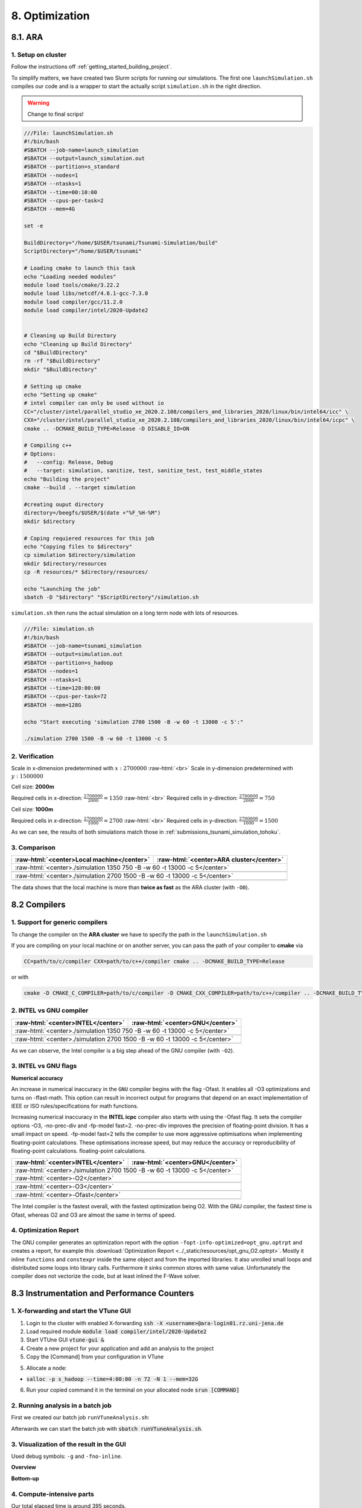.. role:: raw-html(raw)
    :format: html

.. _submissions_optimization:

8. Optimization
===============

8.1. ARA
--------

1. Setup on cluster
^^^^^^^^^^^^^^^^^^^

Follow the instructions off :ref:`getting_started_building_project`.

To simplify matters, we have created two Slurm scripts for running our simulations. The first one ``launchSimulation.sh``
compiles our code and is a wrapper to start the actually script ``simulation.sh`` in the right direction.

.. warning::

    Change to final scrips!

.. code-block:: bash

    ///File: launchSimulation.sh
    #!/bin/bash
    #SBATCH --job-name=launch_simulation
    #SBATCH --output=launch_simulation.out
    #SBATCH --partition=s_standard
    #SBATCH --nodes=1
    #SBATCH --ntasks=1
    #SBATCH --time=00:10:00
    #SBATCH --cpus-per-task=2
    #SBATCH --mem=4G
    
    set -e

    BuildDirectory="/home/$USER/tsunami/Tsunami-Simulation/build"
    ScriptDirectory="/home/$USER/tsunami"

    # Loading cmake to launch this task
    echo "Loading needed modules"
    module load tools/cmake/3.22.2
    module load libs/netcdf/4.6.1-gcc-7.3.0
    module load compiler/gcc/11.2.0
    module load compiler/intel/2020-Update2


    # Cleaning up Build Directory
    echo "Cleaning up Build Directory"
    cd "$BuildDirectory"
    rm -rf "$BuildDirectory"
    mkdir "$BuildDirectory"

    # Setting up cmake
    echo "Setting up cmake"
    # intel compiler can only be used without io
    CC="/cluster/intel/parallel_studio_xe_2020.2.108/compilers_and_libraries_2020/linux/bin/intel64/icc" \
    CXX="/cluster/intel/parallel_studio_xe_2020.2.108/compilers_and_libraries_2020/linux/bin/intel64/icpc" \
    cmake .. -DCMAKE_BUILD_TYPE=Release -D DISABLE_IO=ON

    # Compiling c++
    # Options:
    #   --config: Release, Debug
    #   --target: simulation, sanitize, test, sanitize_test, test_middle_states
    echo "Building the project"
    cmake --build . --target simulation

    #creating ouput directory
    directory=/beegfs/$USER/$(date +"%F_%H-%M")
    mkdir $directory

    # Coping requiered resources for this job
    echo "Copying files to $directory"
    cp simulation $directory/simulation
    mkdir $directory/resources
    cp -R resources/* $directory/resources/

    echo "Launching the job"
    sbatch -D "$directory" "$ScriptDirectory"/simulation.sh


``simulation.sh`` then runs the actual simulation on a long term node with lots of resources.

.. code-block:: bash

    ///File: simulation.sh
    #!/bin/bash
    #SBATCH --job-name=tsunami_simulation
    #SBATCH --output=simulation.out
    #SBATCH --partition=s_hadoop
    #SBATCH --nodes=1
    #SBATCH --ntasks=1
    #SBATCH --time=120:00:00
    #SBATCH --cpus-per-task=72
    #SBATCH --mem=128G

    echo "Start executing 'simulation 2700 1500 -B -w 60 -t 13000 -c 5':"

    ./simulation 2700 1500 -B -w 60 -t 13000 -c 5


2. Verification
^^^^^^^^^^^^^^^

Scale in x-dimension predetermined with :math:`x: 2700000` :raw-html:`<br>`
Scale in y-dimension predetermined with :math:`y: 1500000`

Cell size: **2000m**

Required cells in x-direction: :math:`\frac{2700000}{2000}=1350` :raw-html:`<br>`
Required cells in y-direction: :math:`\frac{2700000}{2000}=750`

.. raw:: html

    <center>
        <video width="700" controls>
            <source src="../_static/videos/tohoku_2000_ara.mp4" type="video/mp4">
        </video>
    </center>

Cell size: **1000m**

Required cells in x-direction: :math:`\frac{2700000}{1000}=2700` :raw-html:`<br>`
Required cells in y-direction: :math:`\frac{2700000}{1000}=1500`

.. raw:: html

    <center>
        <video width="700" controls>
            <source src="../_static/videos/tohoku_1000_ara.mp4" type="video/mp4">
        </video>
    </center>

As we can see, the results of both simulations match those in :ref:`submissions_tsunami_simulation_tohoku`.

3. Comparison
^^^^^^^^^^^^^

+---------------------------------------------------------------+---------------------------------------------------------------------+
| :raw-html:`<center>Local machine</center>`                    | :raw-html:`<center>ARA cluster</center>`                            |
+===============================================================+=====================================================================+
| :raw-html:`<center>./simulation 1350 750 -B -w 60 -t 13000 -c 5</center>`                                                           |
+---------------------------------------------------------------+---------------------------------------------------------------------+
|                                                               |                                                                     |
|   .. code-block:: bash                                        |   .. code-block:: bash                                              |
|       :emphasize-lines: 27-29                                 |       :emphasize-lines: 27-29                                       |
|                                                               |                                                                     |
|       ./simulation 1350 750 -B -w 60 -t 13000 -c 5            |       Start executing 'simulation 1350 750 -B -w 60 -t 13000 -c 5': |
|       #####################################################   |       #####################################################         |
|       ###                  Tsunami Lab                  ###   |       ###                  Tsunami Lab                  ###         |
|       ###                                               ###   |       ###                                               ###         |
|       ### https://scalable.uni-jena.de                  ###   |       ### https://scalable.uni-jena.de                  ###         |
|       ### https://rivinhd.github.io/Tsunami-Simulation/ ###   |       ### https://rivinhd.github.io/Tsunami-Simulation/ ###         |
|       #####################################################   |       #####################################################         |
|       Checking for Checkpoints: File IO is disabled!          |       Checking for Checkpoints: File IO is disabled!                |
|       Simulation is set to 2D                                 |       Simulation is set to 2D                                       |
|       Bathymetry is Enabled                                   |       Bathymetry is Enabled                                         |
|       Set Solver: FWave                                       |       Set Solver: FWave                                             |
|       Activated Reflection on None side                       |       Activated Reflection on None side                             |
|       Output format is set to netCDF                          |       Output format is set to netCDF                                |
|       Writing the X-/Y-Axis in format meters                  |       Writing the X-/Y-Axis in format meters                        |
|       Simulation Time is set to 13000 seconds                 |       Simulation Time is set to 13000 seconds                       |
|       Writing to the disk every 60 seconds of simulation time |       Writing to the disk every 60 seconds of simulation time       |
|       Checkpointing every 5 minutes                           |       Checkpointing every 5 minutes                                 |
|       runtime configuration                                   |       runtime configuration                                         |
|         number of cells in x-direction:       1350            |         number of cells in x-direction:       1350                  |
|         number of cells in y-direction:       750             |         number of cells in y-direction:       750                   |
|         cell size:                            2000            |         cell size:                            2000                  |
|         number of cells combined to one cell: 1               |         number of cells combined to one cell: 1                     |
|       Max speed 306.636                                       |       Max speed 306.636                                             |
|       entering time loop                                      |       entering time loop                                            |
|       finished time loop                                      |       finished time loop                                            |
|       freeing memory                                          |       freeing memory                                                |
|       The Simulation took 0 h 5 min 0 sec to finish.          |       The Simulation took 0 h 10 min 37 sec to finish.              |
|       Time per iteration: 67 milliseconds.                    |       Time per iteration: 143 milliseconds.                         |
|       Time per cell:      67 nanoseconds.                     |       Time per cell:      142 nanoseconds.                          |
|       finished, exiting                                       |       finished, exiting                                             |
|                                                               |                                                                     |
+---------------------------------------------------------------+---------------------------------------------------------------------+
| :raw-html:`<center>./simulation 2700 1500 -B -w 60 -t 13000 -c 5</center>`                                                          |
+---------------------------------------------------------------+---------------------------------------------------------------------+
|                                                               |                                                                     |
|   .. code-block:: bash                                        |   .. code-block:: bash                                              |
|       :emphasize-lines: 27-29                                 |       :emphasize-lines: 27-29                                       |
|                                                               |                                                                     |
|       ./simulation 2700 1500 -B -w 60 -t 13000 -c 5           |       Start executing 'simulation 2700 1500 -B -w 60 -t 13000 -c 5':|
|       #####################################################   |       #####################################################         |
|       ###                  Tsunami Lab                  ###   |       ###                  Tsunami Lab                  ###         |
|       ###                                               ###   |       ###                                               ###         |
|       ### https://scalable.uni-jena.de                  ###   |       ### https://scalable.uni-jena.de                  ###         |
|       ### https://rivinhd.github.io/Tsunami-Simulation/ ###   |       ### https://rivinhd.github.io/Tsunami-Simulation/ ###         |
|       #####################################################   |       #####################################################         |
|       Checking for Checkpoints: File IO is disabled!          |       Checking for Checkpoints: File IO is disabled!                |
|       Simulation is set to 2D                                 |       Simulation is set to 2D                                       |
|       Bathymetry is Enabled                                   |       Bathymetry is Enabled                                         |
|       Set Solver: FWave                                       |       Set Solver: FWave                                             |
|       Activated Reflection on None side                       |       Activated Reflection on None side                             |
|       Output format is set to netCDF                          |       Output format is set to netCDF                                |
|       Writing the X-/Y-Axis in format meters                  |       Writing the X-/Y-Axis in format meters                        |
|       Simulation Time is set to 13000 seconds                 |       Simulation Time is set to 13000 seconds                       |
|       Writing to the disk every 60 seconds of simulation time |       Writing to the disk every 60 seconds of simulation time       |
|       Checkpointing every 5 minutes                           |       Checkpointing every 5 minutes                                 |
|       runtime configuration                                   |       runtime configuration                                         |
|         number of cells in x-direction:       2700            |         number of cells in x-direction:       2700                  |
|         number of cells in y-direction:       1500            |         number of cells in y-direction:       1500                  |
|         cell size:                            1000            |         cell size:                            1000                  |
|         number of cells combined to one cell: 1               |         number of cells combined to one cell: 1                     |
|       Max speed 307.668                                       |       Max speed 307.668                                             |
|       entering time loop                                      |       entering time loop                                            |
|       finished time loop                                      |       finished time loop                                            |
|       freeing memory                                          |       freeing memory                                                |
|       The Simulation took 0 h 40 min 24 sec to finish.        |       The Simulation took 1 h 28 min 28 sec to finish.              |
|       Time per iteration: 272 milliseconds.                   |       Time per iteration: 597 milliseconds.                         |
|       Time per cell:      67 nanoseconds.                     |       Time per cell:      147 nanoseconds.                          |
|       finished, exiting                                       |       finished, exiting                                             |
|                                                               |                                                                     |
+---------------------------------------------------------------+---------------------------------------------------------------------+

The data shows that the local machine is more than **twice as fast** as the ARA cluster (with ``-O0``).

8.2 Compilers
-------------

1. Support for generic compilers
^^^^^^^^^^^^^^^^^^^^^^^^^^^^^^^^

To change the compiler on the **ARA cluster** we have to specify the path in the ``launchSimulation.sh``

.. code-block:: bash
    :emphasize-lines: 7-8

    ///File: launchSimulation.sh
    [ ... ]
    # Setting up cmake
    echo "Setting up cmake"
    cd "$BuildDirectory"
    # intel compiler can only be used without io
    CC="/cluster/intel/parallel_studio_xe_2020.2.108/compilers_and_libraries_2020/linux/bin/intel64/icc" \
    CXX="/cluster/intel/parallel_studio_xe_2020.2.108/compilers_and_libraries_2020/linux/bin/intel64/icpc" \
    cmake .. -DCMAKE_BUILD_TYPE=Release -D DISABLE_IO=ON
    [ ... ]

If you are compiling on your local machine or on another server, you can pass the path of your compiler to **cmake** via

.. code-block:: bash

    CC=path/to/c/compiler CXX=path/to/c++/compiler cmake .. -DCMAKE_BUILD_TYPE=Release

or with

.. code-block:: bash

    cmake -D CMAKE_C_COMPILER=path/to/c/compiler -D CMAKE_CXX_COMPILER=path/to/c++/compiler .. -DCMAKE_BUILD_TYPE=Release


2. INTEL vs GNU compiler
^^^^^^^^^^^^^^^^^^^^^^^^

+---------------------------------------------------------------------+---------------------------------------------------------------------+
| :raw-html:`<center>INTEL</center>`                                  | :raw-html:`<center>GNU</center>`                                    |
+=====================================================================+=====================================================================+
| :raw-html:`<center>./simulation 1350 750 -B -w 60 -t 13000 -c 5</center>`                                                                 |
+---------------------------------------------------------------------+---------------------------------------------------------------------+
|                                                                     |                                                                     |
|   .. code-block:: bash                                              |   .. code-block:: bash                                              |
|       :emphasize-lines: 27-29                                       |       :emphasize-lines: 27-29                                       |
|                                                                     |                                                                     |
|       Start executing 'simulation 1350 750 -B -w 60 -t 13000 -c 5': |       Start executing 'simulation 1350 750 -B -w 60 -t 13000 -c 5': |
|       #####################################################         |       #####################################################         |
|       ###                  Tsunami Lab                  ###         |       ###                  Tsunami Lab                  ###         |
|       ###                                               ###         |       ###                                               ###         |
|       ### https://scalable.uni-jena.de                  ###         |       ### https://scalable.uni-jena.de                  ###         |
|       ### https://rivinhd.github.io/Tsunami-Simulation/ ###         |       ### https://rivinhd.github.io/Tsunami-Simulation/ ###         |
|       #####################################################         |       #####################################################         |
|       Checking for Checkpoints: File IO is disabled!                |       Checking for Checkpoints: File IO is disabled!                |
|       Simulation is set to 2D                                       |       Simulation is set to 2D                                       |
|       Bathymetry is Enabled                                         |       Bathymetry is Enabled                                         |
|       Set Solver: FWave                                             |       Set Solver: FWave                                             |
|       Activated Reflection on None side                             |       Activated Reflection on None side                             |
|       Output format is set to netCDF                                |       Output format is set to netCDF                                |
|       Writing the X-/Y-Axis in format meters                        |       Writing the X-/Y-Axis in format meters                        |
|       Simulation Time is set to 13000 seconds                       |       Simulation Time is set to 13000 seconds                       |
|       Writing to the disk every 60 seconds of simulation time       |       Writing to the disk every 60 seconds of simulation time       |
|       Checkpointing every 5 minutes                                 |       Checkpointing every 5 minutes                                 |
|       runtime configuration                                         |       runtime configuration                                         |
|         number of cells in x-direction:       1350                  |         number of cells in x-direction:       1350                  |
|         number of cells in y-direction:       750                   |         number of cells in y-direction:       750                   |
|         cell size:                            2000                  |         cell size:                            2000                  |
|         number of cells combined to one cell: 1                     |         number of cells combined to one cell: 1                     |
|       Max speed 306.636                                             |       Max speed 306.636                                             |
|       entering time loop                                            |       entering time loop                                            |
|       finished time loop                                            |       finished time loop                                            |
|       freeing memory                                                |       freeing memory                                                |
|       The Simulation took 0 h 2 min 55 sec to finish.               |       The Simulation took 0 h 3 min 33 sec to finish.               |
|       Time per iteration: 39 milliseconds.                          |       Time per iteration: 48 milliseconds.                          |
|       Time per cell:      39 nanoseconds.                           |       Time per cell:      47 nanoseconds.                           |
|       finished, exiting                                             |       finished, exiting                                             |
|                                                                     |                                                                     |
+---------------------------------------------------------------------+---------------------------------------------------------------------+
| :raw-html:`<center>./simulation 2700 1500 -B -w 60 -t 13000 -c 5</center>`                                                                |
+---------------------------------------------------------------------+---------------------------------------------------------------------+
|                                                                     |                                                                     |
|   .. code-block:: bash                                              |   .. code-block:: bash                                              |
|       :emphasize-lines: 27-29                                       |       :emphasize-lines: 27-29                                       |
|                                                                     |                                                                     |
|       Start executing 'simulation 2700 1500 -B -w 60 -t 13000 -c 5':|       Start executing 'simulation 2700 1500 -B -w 60 -t 13000 -c 5':|
|       #####################################################         |       #####################################################         |
|       ###                  Tsunami Lab                  ###         |       ###                  Tsunami Lab                  ###         |
|       ###                                               ###         |       ###                                               ###         |
|       ### https://scalable.uni-jena.de                  ###         |       ### https://scalable.uni-jena.de                  ###         |
|       ### https://rivinhd.github.io/Tsunami-Simulation/ ###         |       ### https://rivinhd.github.io/Tsunami-Simulation/ ###         |
|       #####################################################         |       #####################################################         |
|       Checking for Checkpoints: File IO is disabled!                |       Checking for Checkpoints: File IO is disabled!                |
|       Simulation is set to 2D                                       |       Simulation is set to 2D                                       |
|       Bathymetry is Enabled                                         |       Bathymetry is Enabled                                         |
|       Set Solver: FWave                                             |       Set Solver: FWave                                             |
|       Activated Reflection on None side                             |       Activated Reflection on None side                             |
|       Output format is set to netCDF                                |       Output format is set to netCDF                                |
|       Writing the X-/Y-Axis in format meters                        |       Writing the X-/Y-Axis in format meters                        |
|       Simulation Time is set to 13000 seconds                       |       Simulation Time is set to 13000 seconds                       |
|       Writing to the disk every 60 seconds of simulation time       |       Writing to the disk every 60 seconds of simulation time       |
|       Checkpointing every 5 minutes                                 |       Checkpointing every 5 minutes                                 |
|       runtime configuration                                         |       runtime configuration                                         |
|         number of cells in x-direction:       2700                  |         number of cells in x-direction:       2700                  |
|         number of cells in y-direction:       1500                  |         number of cells in y-direction:       1500                  |
|         cell size:                            1000                  |         cell size:                            1000                  |
|         number of cells combined to one cell: 1                     |         number of cells combined to one cell: 1                     |
|       Max speed 307.668                                             |       Max speed 307.668                                             |
|       entering time loop                                            |       entering time loop                                            |
|       finished time loop                                            |       finished time loop                                            |
|       freeing memory                                                |       freeing memory                                                |
|       The Simulation took 0 h 24 min 30 sec to finish.              |       The Simulation took 0 h 30 min 17 sec to finish.              |
|       Time per iteration: 165 milliseconds.                         |       Time per iteration: 204 milliseconds.                         |
|       Time per cell:      40 nanoseconds.                           |       Time per cell:      50 nanoseconds.                           |
|       finished, exiting                                             |       finished, exiting                                             |
|                                                                     |                                                                     |
+---------------------------------------------------------------------+---------------------------------------------------------------------+

As we can observe, the Intel compiler is a big step ahead of the GNU compiler (with ``-O2``).

3. INTEL vs GNU flags
^^^^^^^^^^^^^^^^^^^^^

**Numerical accuracy**

An increase in numerical inaccuracy in the ``GNU`` compiler begins with the flag -Ofast. It enables all -O3 optimizations
and turns on -ffast-math. This option can result in incorrect output for programs that depend on an exact implementation
of IEEE or ISO rules/specifications for math functions.

Increasing numerical inaccuracy in the **INTEL icpc** compiler also starts with using the -Ofast flag. It sets the
compiler options -O3, -no-prec-div and -fp-model fast=2. -no-prec-div improves the precision of floating-point division.
It has a small impact on speed. -fp-model fast=2 tells the compiler to use more aggressive optimisations when implementing
floating-point calculations.  These optimisations increase speed, but may reduce the accuracy or reproducibility of
floating-point calculations. floating-point calculations.

+---------------------------------------------------------------------+---------------------------------------------------------------------+
| :raw-html:`<center>INTEL</center>`                                  | :raw-html:`<center>GNU</center>`                                    |
+=====================================================================+=====================================================================+
| :raw-html:`<center>./simulation 2700 1500 -B -w 60 -t 13000 -c 5</center>`                                                                |
+---------------------------------------------------------------------+---------------------------------------------------------------------+
| :raw-html:`<center>-O2</center>`                                                                                                          |
+---------------------------------------------------------------------+---------------------------------------------------------------------+
|                                                                     |                                                                     |
|   .. code-block:: bash                                              |   .. code-block:: bash                                              |
|       :emphasize-lines: 27-29                                       |       :emphasize-lines: 27-29                                       |
|                                                                     |                                                                     |
|       Start executing 'simulation 2700 1500 -B -w 60 -t 13000 -c 5':|       Start executing 'simulation 2700 1500 -B -w 60 -t 13000 -c 5':|
|       #####################################################         |       #####################################################         |
|       ###                  Tsunami Lab                  ###         |       ###                  Tsunami Lab                  ###         |
|       ###                                               ###         |       ###                                               ###         |
|       ### https://scalable.uni-jena.de                  ###         |       ### https://scalable.uni-jena.de                  ###         |
|       ### https://rivinhd.github.io/Tsunami-Simulation/ ###         |       ### https://rivinhd.github.io/Tsunami-Simulation/ ###         |
|       #####################################################         |       #####################################################         |
|       Checking for Checkpoints: File IO is disabled!                |       Checking for Checkpoints: File IO is disabled!                |
|       Simulation is set to 2D                                       |       Simulation is set to 2D                                       |
|       Bathymetry is Enabled                                         |       Bathymetry is Enabled                                         |
|       Set Solver: FWave                                             |       Set Solver: FWave                                             |
|       Activated Reflection on None side                             |       Activated Reflection on None side                             |
|       Output format is set to netCDF                                |       Output format is set to netCDF                                |
|       Writing the X-/Y-Axis in format meters                        |       Writing the X-/Y-Axis in format meters                        |
|       Simulation Time is set to 13000 seconds                       |       Simulation Time is set to 13000 seconds                       |
|       Writing to the disk every 60 seconds of simulation time       |       Writing to the disk every 60 seconds of simulation time       |
|       Checkpointing every 5 minutes                                 |       Checkpointing every 5 minutes                                 |
|       runtime configuration                                         |       runtime configuration                                         |
|         number of cells in x-direction:       2700                  |         number of cells in x-direction:       2700                  |
|         number of cells in y-direction:       1500                  |         number of cells in y-direction:       1500                  |
|         cell size:                            1000                  |         cell size:                            1000                  |
|         number of cells combined to one cell: 1                     |         number of cells combined to one cell: 1                     |
|       Max speed 307.668                                             |       Max speed 307.668                                             |
|       entering time loop                                            |       entering time loop                                            |
|       finished time loop                                            |       finished time loop                                            |
|       freeing memory                                                |       freeing memory                                                |
|       The Simulation took 0 h 24 min 30 sec to finish.              |       The Simulation took 0 h 30 min 17 sec to finish.              |
|       Time per iteration: 165 milliseconds.                         |       Time per iteration: 204 milliseconds.                         |
|       Time per cell:      40 nanoseconds.                           |       Time per cell:      50 nanoseconds.                           |
|       finished, exiting                                             |       finished, exiting                                             |
|                                                                     |                                                                     |
+---------------------------------------------------------------------+---------------------------------------------------------------------+
| :raw-html:`<center>-O3</center>`                                                                                                          |
+---------------------------------------------------------------------+---------------------------------------------------------------------+
|                                                                     |                                                                     |
|   .. code-block:: bash                                              |   .. code-block:: bash                                              |
|       :emphasize-lines: 27-29                                       |       :emphasize-lines: 27-29                                       |
|                                                                     |                                                                     |
|       Start executing 'simulation 2700 1500 -B -w 60 -t 13000 -c 5':|       Start executing 'simulation 2700 1500 -B -w 60 -t 13000 -c 5':|
|       #####################################################         |       #####################################################         |
|       ###                  Tsunami Lab                  ###         |       ###                  Tsunami Lab                  ###         |
|       ###                                               ###         |       ###                                               ###         |
|       ### https://scalable.uni-jena.de                  ###         |       ### https://scalable.uni-jena.de                  ###         |
|       ### https://rivinhd.github.io/Tsunami-Simulation/ ###         |       ### https://rivinhd.github.io/Tsunami-Simulation/ ###         |
|       #####################################################         |       #####################################################         |
|       Checking for Checkpoints: File IO is disabled!                |       Checking for Checkpoints: File IO is disabled!                |
|       Simulation is set to 2D                                       |       Simulation is set to 2D                                       |
|       Bathymetry is Enabled                                         |       Bathymetry is Enabled                                         |
|       Set Solver: FWave                                             |       Set Solver: FWave                                             |
|       Activated Reflection on None side                             |       Activated Reflection on None side                             |
|       Output format is set to netCDF                                |       Output format is set to netCDF                                |
|       Writing the X-/Y-Axis in format meters                        |       Writing the X-/Y-Axis in format meters                        |
|       Simulation Time is set to 13000 seconds                       |       Simulation Time is set to 13000 seconds                       |
|       Writing to the disk every 60 seconds of simulation time       |       Writing to the disk every 60 seconds of simulation time       |
|       Checkpointing every 5 minutes                                 |       Checkpointing every 5 minutes                                 |
|       runtime configuration                                         |       runtime configuration                                         |
|         number of cells in x-direction:       2700                  |         number of cells in x-direction:       2700                  |
|         number of cells in y-direction:       1500                  |         number of cells in y-direction:       1500                  |
|         cell size:                            1000                  |         cell size:                            1000                  |
|         number of cells combined to one cell: 1                     |         number of cells combined to one cell: 1                     |
|       Max speed 307.668                                             |       Max speed 307.668                                             |
|       entering time loop                                            |       entering time loop                                            |
|       finished time loop                                            |       finished time loop                                            |
|       freeing memory                                                |       freeing memory                                                |
|       The Simulation took 0 h 24 min 53 sec to finish.              |       The Simulation took 0 h 30 min 20 sec to finish.              |
|       Time per iteration: 168 milliseconds.                         |       Time per iteration: 204 milliseconds.                         |
|       Time per cell:      41 nanoseconds.                           |       Time per cell:      50 nanoseconds.                           |
|       finished, exiting                                             |       finished, exiting                                             |
|                                                                     |                                                                     |
+---------------------------------------------------------------------+---------------------------------------------------------------------+
| :raw-html:`<center>-Ofast</center>`                                                                                                       |
+---------------------------------------------------------------------+---------------------------------------------------------------------+
|                                                                     |                                                                     |
|   .. code-block:: bash                                              |   .. code-block:: bash                                              |
|       :emphasize-lines: 27-29                                       |       :emphasize-lines: 27-29                                       |
|                                                                     |                                                                     |
|       Start executing 'simulation 2700 1500 -B -w 60 -t 13000 -c 5':|       Start executing 'simulation 2700 1500 -B -w 60 -t 13000 -c 5':|
|       #####################################################         |       #####################################################         |
|       ###                  Tsunami Lab                  ###         |       ###                  Tsunami Lab                  ###         |
|       ###                                               ###         |       ###                                               ###         |
|       ### https://scalable.uni-jena.de                  ###         |       ### https://scalable.uni-jena.de                  ###         |
|       ### https://rivinhd.github.io/Tsunami-Simulation/ ###         |       ### https://rivinhd.github.io/Tsunami-Simulation/ ###         |
|       #####################################################         |       #####################################################         |
|       Checking for Checkpoints: File IO is disabled!                |       Checking for Checkpoints: File IO is disabled!                |
|       Simulation is set to 2D                                       |       Simulation is set to 2D                                       |
|       Bathymetry is Enabled                                         |       Bathymetry is Enabled                                         |
|       Set Solver: FWave                                             |       Set Solver: FWave                                             |
|       Activated Reflection on None side                             |       Activated Reflection on None side                             |
|       Output format is set to netCDF                                |       Output format is set to netCDF                                |
|       Writing the X-/Y-Axis in format meters                        |       Writing the X-/Y-Axis in format meters                        |
|       Simulation Time is set to 13000 seconds                       |       Simulation Time is set to 13000 seconds                       |
|       Writing to the disk every 60 seconds of simulation time       |       Writing to the disk every 60 seconds of simulation time       |
|       Checkpointing every 5 minutes                                 |       Checkpointing every 5 minutes                                 |
|       runtime configuration                                         |       runtime configuration                                         |
|         number of cells in x-direction:       2700                  |         number of cells in x-direction:       2700                  |
|         number of cells in y-direction:       1500                  |         number of cells in y-direction:       1500                  |
|         cell size:                            1000                  |         cell size:                            1000                  |
|         number of cells combined to one cell: 1                     |         number of cells combined to one cell: 1                     |
|       Max speed 307.668                                             |       Max speed 307.668                                             |
|       entering time loop                                            |       entering time loop                                            |
|       finished time loop                                            |       finished time loop                                            |
|       freeing memory                                                |       freeing memory                                                |
|       The Simulation took 0 h 24 min 41 sec to finish.              |       The Simulation took 0 h 27 min 39 sec to finish.              |
|       Time per iteration: 166 milliseconds.                         |       Time per iteration: 186 milliseconds.                         |
|       Time per cell:      41 nanoseconds.                           |       Time per cell:      46 nanoseconds.                           |
|       finished, exiting                                             |       finished, exiting                                             |
|                                                                     |                                                                     |
+---------------------------------------------------------------------+---------------------------------------------------------------------+

The Intel compiler is the fastest overall, with the fastest optimization being O2.
With the GNU compiler, the fastest time is Ofast, whereas O2 and O3 are almost the same in terms of speed.

4. Optimization Report
^^^^^^^^^^^^^^^^^^^^^^

The GNU compiler generates an optimization report with the option ``-fopt-info-optimized=opt_gnu.optrpt`` and creates
a report, for example this :download:`Optimization Report <../_static/resources/opt_gnu_O2.optrpt>`.
Mostly it inline ``functions`` and ``constexpr`` inside the same object and from the imported libraries.
It also unrolled small loops and distributed some loops into library calls.
Furthermore it sinks common stores with same value.
Unfortunately the compiler does not vectorize the code, but at least inlined the F-Wave solver.

8.3 Instrumentation and Performance Counters
--------------------------------------------

1. X-forwarding and start the VTune GUI
^^^^^^^^^^^^^^^^^^^^^^^^^^^^^^^^^^^^^^^

1. Login to the cluster with enabled X-forwarding :code:`ssh -X <username>@ara-login01.rz.uni-jena.de`

2. Load required module :code:`module load compiler/intel/2020-Update2`

3. Start VTUne GUI :code:`vtune-gui &`

4. Create a new project for your application and add an analysis to the project

5. Copy the [Command] from your configuration in VTune

5. Allocate a node:

- :code:`salloc -p s_hadoop --time=4:00:00 -n 72 -N 1 --mem=32G`

6. Run your copied command it in the terminal on your allocated node :code:`srun [COMMAND]`


2. Running analysis in a batch job
^^^^^^^^^^^^^^^^^^^^^^^^^^^^^^^^^^

First we created our batch job ``runVTuneAnalysis.sh``:

.. code-block:: bash
    :emphasize-lines: 27-28

    #!/bin/bash

    #SBATCH --job-name=run_vtune_analysis
    #SBATCH --output=vtune_analysis.out
    #SBATCH --partition=b_standard
    #SBATCH --nodes=1
    #SBATCH --ntasks=1
    #SBATCH --time=04:00:00
    #SBATCH --cpus-per-task=36
    #SBATCH --mem=64G

    set -e

    OutputDirectory=/home/$USER/tsunami/analysis_$(date +"%F_%H-%M")
    ScriptDirectory=/home/$USER/tsunami

    # Loading cmake to launch this task
    echo "Loading needed modules"
    module load compiler/intel/2020-Update2
    module load compiler/gcc/11.2.0

    mkdir $OutputDirectory
    cd $OutputDirectory
    echo $OutputDirectory

    echo "Start VTune analysis."
    # replace the line below with your configured VTune project command
    /cluster/intel/vtune_profiler_2020.2.0.610396/bin64/vtune -collect hotspots -app-working-dir /beegfs/ho62zoq/tsunami/Tsunami-Simulation/build -- /beegfs/ho62zoq/tsunami/Tsunami-Simulation/build/simulation 1350 750 -B -w 60 -t 13000 -c 5
    printf "Finished analysis.\nResults in directory '$OutputDirectory'.\n"

Afterwards we can start the batch job with :code:`sbatch runVTuneAnalysis.sh`.


3. Visualization of the result in the GUI
^^^^^^^^^^^^^^^^^^^^^^^^^^^^^^^^^^^^^^^^^

Used debug symbols: ``-g`` and ``-fno-inline``.

**Overview**

.. image:: ../_static/photos/task_8_3_overview.png
    :align: center
    :width: 1000

**Bottom-up**

.. image:: ../_static/photos/task_8_3_top_down_tree.png
    :align: center
    :width: 700

4. Compute-intensive parts
^^^^^^^^^^^^^^^^^^^^^^^^^^

Our total elapsed time is around 395 seconds.

The most time consuming function is ``WavePropagation2d::timeStep`` as we expected thus this is the simulating function
of our computation with 100 seconds. The second most time consuming function is ``FWave::netUpdates`` with around 92
seconds.

Unexpectedly, the timeStep function takes longer than the netUpdate function, although the primary calculations are
carried out in the netUpdate function. It can therefore be assumed that the function calls of netUpdates and
calculateReflection in timeStep require a lot of time.

The third place ``FWave::computeEigenvalues`` takes nearly 81 seconds. We did not expected that due to the fact that we
aren't computing much in this method besides three calls of ``std::sqrt`` which is only 8% of the time.






Contribution
------------

All team members contributed equally to the tasks.
